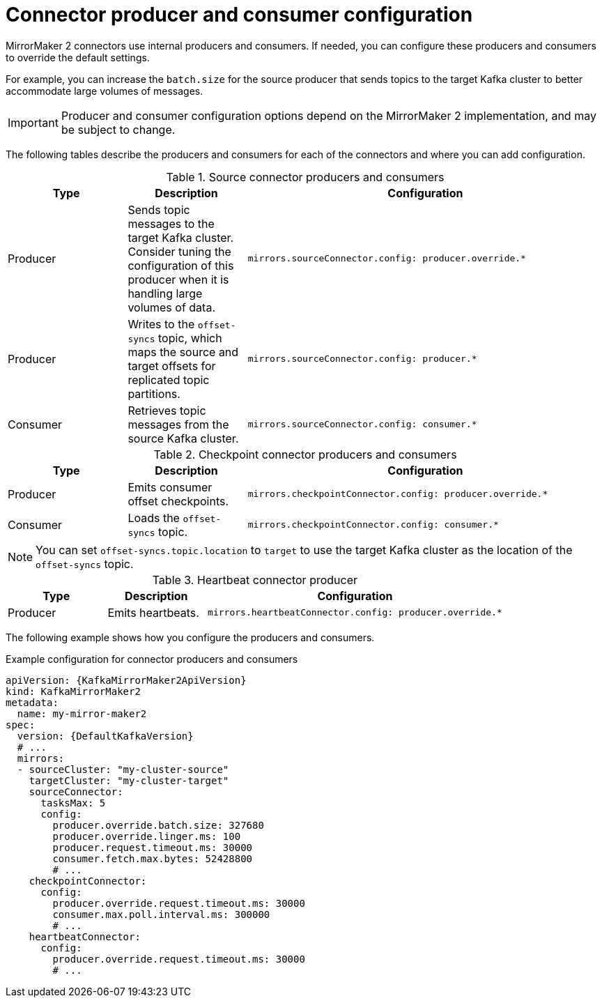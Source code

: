 // Module included in the following assemblies:
//
// assembly-config-mirrormaker2.adoc

[id='con-mirrormaker-producers-consumers-{context}']
= Connector producer and consumer configuration

[role="_abstract"]
MirrorMaker 2 connectors use internal producers and consumers.
If needed, you can configure these producers and consumers to override the default settings. 

For example, you can increase the `batch.size` for the source producer that sends topics to the target Kafka cluster to better accommodate large volumes of messages.

IMPORTANT: Producer and consumer configuration options depend on the MirrorMaker 2 implementation, and may be subject to change.  

The following tables describe the producers and consumers for each of the connectors and where you can add configuration. 

.Source connector producers and consumers
[cols="1,1a,3m",options="header"]
|===

|Type
|Description
|Configuration

|Producer
|Sends topic messages to the target Kafka cluster. Consider tuning the configuration of this producer when it is handling large volumes of data. 
|mirrors.sourceConnector.config: producer.override.*

|Producer
|Writes to the `offset-syncs` topic, which maps the source and target offsets for replicated topic partitions. 
|mirrors.sourceConnector.config: producer.*

|Consumer
|Retrieves topic messages from the source Kafka cluster.
|mirrors.sourceConnector.config: consumer.* 
|===

.Checkpoint connector producers and consumers
[cols="1,1a,3m",options="header"]
|===

|Type
|Description
|Configuration

|Producer
|Emits consumer offset checkpoints.
|mirrors.checkpointConnector.config: producer.override.* 

|Consumer
|Loads the `offset-syncs` topic.
|mirrors.checkpointConnector.config: consumer.*

|===

NOTE: You can set `offset-syncs.topic.location` to `target` to use the target Kafka cluster as the location of the `offset-syncs` topic. 

.Heartbeat connector producer
[cols="1,1a,3m",options="header"]
|===

|Type
|Description
|Configuration

|Producer
|Emits heartbeats.
|mirrors.heartbeatConnector.config: producer.override.*

|===

The following example shows how you configure the producers and consumers. 

.Example configuration for connector producers and consumers
[source,yaml,subs="+quotes,attributes"]
----
apiVersion: {KafkaMirrorMaker2ApiVersion}
kind: KafkaMirrorMaker2
metadata:
  name: my-mirror-maker2
spec:
  version: {DefaultKafkaVersion}
  # ...
  mirrors:
  - sourceCluster: "my-cluster-source"
    targetCluster: "my-cluster-target"
    sourceConnector:
      tasksMax: 5
      config:
        producer.override.batch.size: 327680
        producer.override.linger.ms: 100
        producer.request.timeout.ms: 30000
        consumer.fetch.max.bytes: 52428800
        # ...
    checkpointConnector:
      config:
        producer.override.request.timeout.ms: 30000
        consumer.max.poll.interval.ms: 300000
        # ...
    heartbeatConnector:
      config:
        producer.override.request.timeout.ms: 30000
        # ...      
----